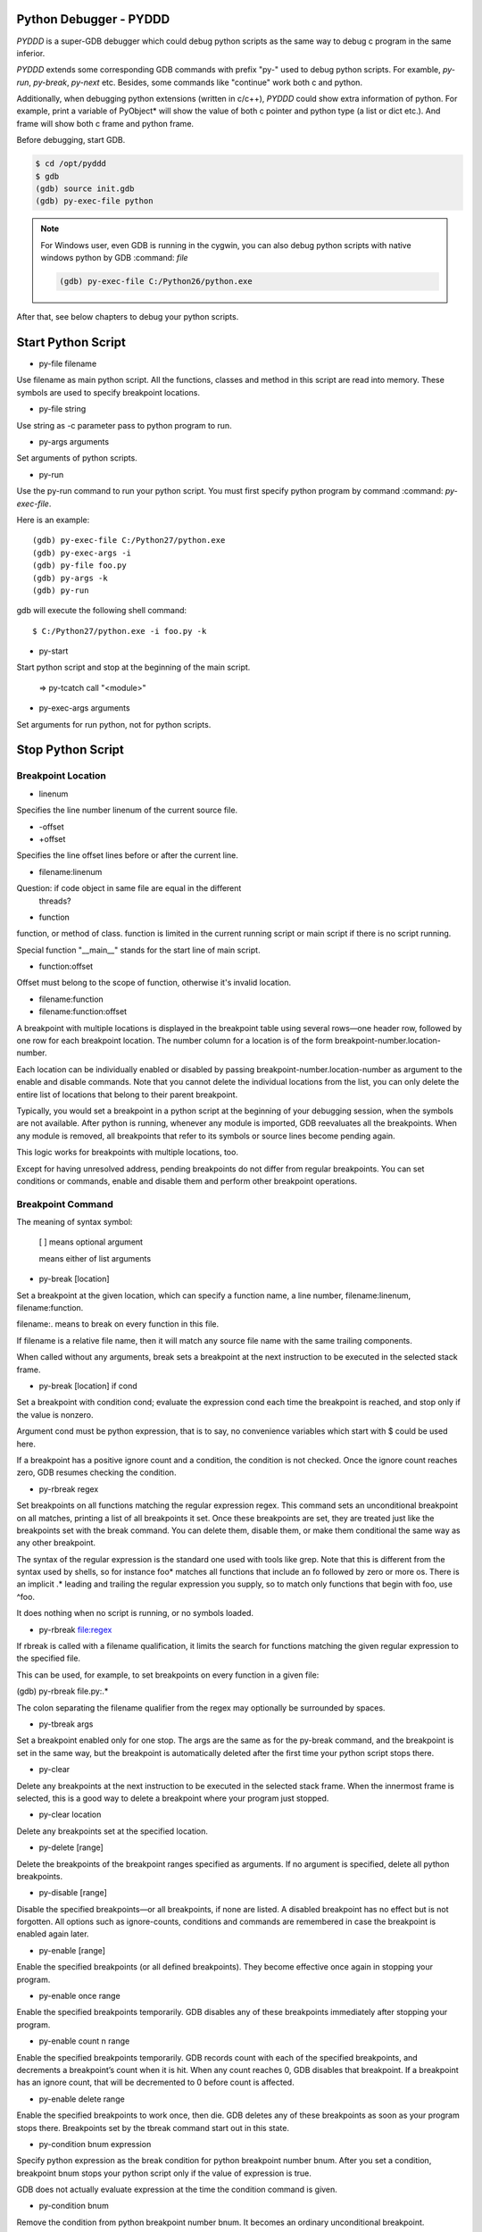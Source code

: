 Python Debugger - PYDDD
=======================

*PYDDD* is a super-GDB debugger which could debug python scripts as
the same way to debug c program in the same inferior.

*PYDDD* extends some corresponding GDB commands with prefix "py-" used
to debug python scripts. For examble, `py-run`, `py-break`, `py-next`
etc. Besides, some commands like "continue" work both c and python.

Additionally, when debugging python extensions (written in c/c++),
*PYDDD* could show extra information of python. For example, print a
variable of PyObject* will show the value of both c pointer and python
type (a list or dict etc.). And frame will show both c frame and
python frame.

Before debugging, start GDB.

.. code-block:: bash

  $ cd /opt/pyddd
  $ gdb
  (gdb) source init.gdb
  (gdb) py-exec-file python

.. note::

  For Windows user, even GDB is running in the cygwin, you can also
  debug python scripts with native windows python by GDB :command:
  `file`

  .. code-block:: bat

    (gdb) py-exec-file C:/Python26/python.exe

After that, see below chapters to debug your python scripts.

Start Python Script
===================

.. _py-file:

* py-file filename

Use filename as main python script. All the functions, classes and
method in this script are read into memory. These symbols are used to
specify breakpoint locations.

* py-file string

Use string as -c parameter pass to python program to run.

* py-args arguments

Set arguments of python scripts.

* py-run

Use the py-run command to run your python script. You must first
specify python program by command :command: `py-exec-file`.

Here is an example::

  (gdb) py-exec-file C:/Python27/python.exe
  (gdb) py-exec-args -i
  (gdb) py-file foo.py
  (gdb) py-args -k
  (gdb) py-run

gdb will execute the following shell command::

  $ C:/Python27/python.exe -i foo.py -k

* py-start

Start python script and stop at the beginning of the main script.

  => py-tcatch call "<module>"

* py-exec-args arguments

Set arguments for run python, not for python scripts.


Stop Python Script
==================

Breakpoint Location
-------------------

* linenum

Specifies the line number linenum of the current source file.

* -offset
* +offset

Specifies the line offset lines before or after the current line.

* filename:linenum

Question: if code object in same file are equal in the different
          threads?

* function

function, or method of class. function is limited in the current
running script or main script if there is no script running.

Special function "__main__" stands for the start line of main script.

* function:offset

Offset must belong to the scope of function, otherwise it's invalid
location.

* filename:function

* filename:function:offset

A breakpoint with multiple locations is displayed in the breakpoint
table using several rows—one header row, followed by one row for each
breakpoint location. The number column for a location is of the form
breakpoint-number.location-number.

Each location can be individually enabled or disabled by passing
breakpoint-number.location-number as argument to the enable and
disable commands. Note that you cannot delete the individual locations
from the list, you can only delete the entire list of locations that
belong to their parent breakpoint.

Typically, you would set a breakpoint in a python script at the
beginning of your debugging session, when the symbols are not
available. After python is running, whenever any module is imported,
GDB reevaluates all the breakpoints. When any module is removed, all
breakpoints that refer to its symbols or source lines become pending
again.

This logic works for breakpoints with multiple locations, too.

Except for having unresolved address, pending breakpoints do not
differ from regular breakpoints. You can set conditions or commands,
enable and disable them and perform other breakpoint operations.

Breakpoint Command
------------------

The meaning of syntax symbol:

  [ ] means optional argument

  | means either of list arguments

* py-break [location]

Set a breakpoint at the given location, which can specify a function
name, a line number, filename:linenum, filename:function.

filename:. means to break on every function in this file.

If filename is a relative file name, then it will match any source
file name with the same trailing components.

When called without any arguments, break sets a breakpoint at the next
instruction to be executed in the selected stack frame.

* py-break [location] if cond

Set a breakpoint with condition cond; evaluate the expression cond
each time the breakpoint is reached, and stop only if the value is
nonzero.

Argument cond must be python expression, that is to say, no
convenience variables which start with $ could be used here.

If a breakpoint has a positive ignore count and a condition, the
condition is not checked. Once the ignore count reaches zero, GDB
resumes checking the condition.

* py-rbreak regex

Set breakpoints on all functions matching the regular expression
regex. This command sets an unconditional breakpoint on all matches,
printing a list of all breakpoints it set. Once these breakpoints are
set, they are treated just like the breakpoints set with the break
command. You can delete them, disable them, or make them conditional
the same way as any other breakpoint.

The syntax of the regular expression is the standard one used with
tools like grep. Note that this is different from the syntax used by
shells, so for instance foo* matches all functions that include an fo
followed by zero or more os. There is an implicit .* leading and
trailing the regular expression you supply, so to match only functions
that begin with foo, use ^foo.

It does nothing when no script is running, or no symbols loaded.

* py-rbreak file:regex

If rbreak is called with a filename qualification, it limits the
search for functions matching the given regular expression to the
specified file.

This can be used, for example, to set breakpoints on every function in
a given file:

(gdb) py-rbreak file.py:.*

The colon separating the filename qualifier from the regex may
optionally be surrounded by spaces.

* py-tbreak args

Set a breakpoint enabled only for one stop. The args are the same as
for the py-break command, and the breakpoint is set in the same way,
but the breakpoint is automatically deleted after the first time your
python script stops there.

* py-clear

Delete any breakpoints at the next instruction to be executed in the
selected stack frame. When the innermost frame is selected, this is a
good way to delete a breakpoint where your program just stopped.

* py-clear location

Delete any breakpoints set at the specified location.

* py-delete [range]

Delete the breakpoints of the breakpoint ranges specified as
arguments. If no argument is specified, delete all python breakpoints.

* py-disable [range]

Disable the specified breakpoints—or all breakpoints, if none are
listed. A disabled breakpoint has no effect but is not forgotten. All
options such as ignore-counts, conditions and commands are remembered
in case the breakpoint is enabled again later.

* py-enable [range]

Enable the specified breakpoints (or all defined breakpoints). They
become effective once again in stopping your program.

* py-enable once range

Enable the specified breakpoints temporarily. GDB disables any of
these breakpoints immediately after stopping your program.

* py-enable count n range

Enable the specified breakpoints temporarily. GDB records count with
each of the specified breakpoints, and decrements a breakpoint’s count
when it is hit. When any count reaches 0, GDB disables that
breakpoint. If a breakpoint has an ignore count, that will be
decremented to 0 before count is affected.

* py-enable delete range

Enable the specified breakpoints to work once, then die. GDB deletes
any of these breakpoints as soon as your program stops
there. Breakpoints set by the tbreak command start out in this state.

* py-condition bnum expression

Specify python expression as the break condition for python breakpoint
number bnum. After you set a condition, breakpoint bnum stops your
python script only if the value of expression is true.

GDB does not actually evaluate expression at the time the condition
command is given.

* py-condition bnum

Remove the condition from python breakpoint number bnum. It becomes an
ordinary unconditional breakpoint.

* py-ignore bnum count

Set the ignore count of python breakpoint number bnum to count. The
next count times the breakpoint is reached, your program’s execution
does not stop; other than to decrement the ignore count, GDB takes no
action.

To make the breakpoint stop the next time it is reached, specify a
count of zero.

Python Catchpoint Command
=========================

* py-catch exception *
* py-catch exception name

A python exception being raised. If an exception name is specified at
the end of the command (eg catch exception PyExc_RuntimeError), the
debugger will stop only when this specific exception is
raised. Otherwise, the debugger stops execution when any Python
exception is raised.

"unhandle" is special exception name which is used to catch the
exception not handled by the python script.

* py-catch call function

A function call to or return from python script. The function name is
compared with co_name of code object in python script.

'?' stands for one any character in argument name, argument name ends
with "*" matches any same prefix. Especially a single asterisk matches any
name. This command could reduce the performance.

The following command can be used to debug embedded python statements
in python script:

  (gdb) py-catch call <string>

* py-tcatch event

Set a catchpoint that is enabled only for one stop. The catchpoint is
automatically deleted after the first time the event is caught.

* py-catch info

Running Script Command
======================

* py-continue [ignore-count]

Resume script execution, at the address where your script last
stopped; any breakpoints set at that address are bypassed. The
optional argument ignore-count allows you to specify a further number
of times to ignore a breakpoint at this location; its effect is like
that of ignore.

The argument ignore-count is meaningful only when your script stopped
due to a breakpoint. At other times, the argument to continue is
ignored.

* py-step [count]

Continue running your script until control reaches a different source
line, then stop it and return control to GDB.

Also, the step command only enters a function of python extension if
there is line number information for the function. Otherwise it acts
like the next command.

If specify count, continue running as in step, but do so count
times. If a breakpoint is reached before count steps, stepping stops
right away.

* py-next [count]

Continue to the next source line in the current stack frame. This is
similar to step, but function calls that appear within the line of
code are executed without stopping. Execution stops when control
reaches a different line of code at the original stack level that was
executing when you gave the next command.

An argument count is a repeat count, as for step.

* py-finish

Continue running until just after function in the selected stack frame
returns. Print the returned value (if any).

* py-until

Continue running until a source line past the current line, in the
current stack frame, is reached. This command is used to avoid single
stepping through a loop more than once. This means that when you reach
the end of a loop after single stepping though it, until makes your
script continue execution until it exits the loop. In contrast, a next
command at the end of a loop simply steps back to the beginning of the
loop, which forces you to step through the next iteration.

until always stops your program if it attempts to exit the current
stack frame.

* py-until location

Continue running your script until either the specified location is
reached, or the current stack frame returns. This form of the command
uses temporary breakpoints, and hence is quicker than until without an
argument. The specified location is actually reached only if it is in
the current frame. This implies that until can be used to skip over
recursive function invocations.

* py-advance location

Continue running the script up to the given location. An argument is
required, which should be of one of invalid location forms. Execution
will also stop upon exit from the current stack frame. This command is
similar to until, but advance will not skip over recursive function
calls, and the target location doesn’t have to be in the same frame as
the current one.

Python Frame Command
====================

* py-frame [framespec]

The frame command allows you to move from one stack frame to another,
and to print the stack frame you select. The framespec may be either
the function name of the frame or the stack frame number. Recall that
frame zero is the innermost (currently executing) frame, frame one is
the frame that called the innermost one, and so on. The
highest-numbered frame is the one for PyEval_EvalFrameEx (or
PyEval_EvalFrame).

Without an argument, frame prints the current stack frame.

* py-select-frame

The select-frame command allows you to move from one stack frame to
another without printing the frame. This is the silent version of
frame.

* py-up n

Move n frames up the stack; n defaults to 1. For positive numbers n,
this advances toward the outermost frame, to higher frame numbers, to
frames that have existed longer.

* py-down n

Move n frames down the stack; n defaults to 1. For positive numbers n,
this advances toward the innermost frame, to lower frame numbers, to
frames that were created more recently. You may abbreviate down as do.

* py-bt

Print a backtrace of the entire stack: one line per frame for all
frames in the stack.

You can stop the backtrace at any time by typing the system interrupt
character, normally Ctrl-c.  backtrace n

* py-bt n

Similar, but print only the innermost n frames.

* py-bt -n

Similar, but print only the outermost n frames.

* py-bt-full
* py-bt-full n
* py-bt-full -n

Print the values of the local variables also. As described above, n
specifies the number of frames to print.

Python Data Command
===================

* py-print /r expression

Return str(PyObject*) or repr(PyObject*) if /r specified. If
expression is valid in current frame, print error.

* py-locals

Print all locals as str(PyObject*)

* py-locals varname

Look up the given local python variable name, and print it

* py-globals

Print all globals as str(PyObject*)

* py-globals varname

Look up the given global python variable name, and print it

Alert Python Variable
=====================

* py-set-var name expression
* py-set-var /global name expression

Show Debug Parameters
=====================

* py-info args
* py-info exec-args
* py-info main-script

Example
=======

beer.py queens.py life.py

(gdb) source init.gdb

(gdb) py-exec-file python
(gdb) py-file beer.py
(gdb) py-start


Known Issues
============

* Missing object entry in multi-thread script maybe.

It's possible we'll miss some code object when debug python
multi-thread scripts, if it matches the following conditios:

  - One thread stop by a breakpoint
  - Debug threads in non-stop mode
  - The other running thread is about to create new code object

Because we hook PyCode_New by command list of c breakpoint, in
non-stop mode, that c breakpoint is ignored. So when PyCode_New
called, no object entry is created.

Appendix
========

* How to find address of "trace_trampoline" from python library in gdb ::

  - (gdb) exec C:/Python27/python.exe
  - (gdb) set args -i
  - (gdb) b PyEval_EvalFrameEx
    No symbol table is loaded.  Use the "file" command.
    Make breakpoint pending on future shared library load? (y or [n]) y
    Breakpoint 1 (PyEval_EvalFrameEx) pending.
  - (gdb) run
    Starting program: /cygdrive/c/Python27/python.exe -i
    [New Thread 4084.0xcc8]
    Breakpoint 1, 0x1e00f363 in python27!PyEval_EvalFrameEx ()
    from /cygdrive/c/WINDOWS/system32/python27.dll
  - (gdb) call PyCFunction_GetFunction(PyDict_GetItemString(PyModule_GetDict(PyImport_AddModule("sys")), "settrace"))
    $1 = 503847580
  - (gdb) p /x $1
    $2 = 0x1e081a9c
  - (gdb) x /15i $2
     0x1e081a9c <python27!PyFloat_AsString+204>:
      call   0x1e067c6c <python27!PyThread_start_new_thread+180>
     0x1e081aa1 <python27!PyFloat_AsString+209>:  cmp    $0xffffffff,%eax
     0x1e081aa4 <python27!PyFloat_AsString+212>:
      jne    0x1e081aa9 <python27!PyFloat_AsString+217>
     0x1e081aa6 <python27!PyFloat_AsString+214>:  xor    %eax,%eax
     0x1e081aa8 <python27!PyFloat_AsString+216>:  ret
     0x1e081aa9 <python27!PyFloat_AsString+217>:  push   %esi
     0x1e081aaa <python27!PyFloat_AsString+218>:  mov    $0x1e1ed8c4,%esi
     0x1e081aaf <python27!PyFloat_AsString+223>:  cmp    %esi,0xc(%esp)
     0x1e081ab3 <python27!PyFloat_AsString+227>:
      jne    0x1e081abb <python27!PyFloat_AsString+235>
     0x1e081ab5 <python27!PyFloat_AsString+229>:  push   $0x0
     0x1e081ab7 <python27!PyFloat_AsString+231>:  push   $0x0
     0x1e081ab9 <python27!PyFloat_AsString+233>:
      jmp    0x1e081ac4 <python27!PyFloat_AsString+244>
     0x1e081abb <python27!PyFloat_AsString+235>:  pushl  0xc(%esp)
     0x1e081abf <python27!PyFloat_AsString+239>:  push   $0x1e0d6dfe
     0x1e081ac4 <python27!PyFloat_AsString+244>:
      call   0x1e05a827 <python27!PyEval_SetTrace>

  Before PyEval_SetTrace, push $0x1e0d6dfe, this is what I want

    - (gdb) b *0x1e0d6dfe
    - (gdb) call PyEval_SetTrace(0x1e0d6dfe, 0)

* Build gdb with python and python ipa ::

  $ tar xzf gdb-7.8.1.tar.gz
  $ cd gdb-7.8.1

  Hack gdb/configure, replace ncurses with ncursesw, after configure,
  add -lncursesw in Makefile ::

  $ ./configure --with-python=python --with-babeltrace=no --enable-tui=no --enable-host-shared
  $ make
  $ i686-pc-mingw32-gcc -shared  -g -I/cygdrive/c/Python27/include -Wl,-lpthread -o pyddd-ipa.dll ipa.c

* Print PyCodeObject created by PyCode_New ::

  Prototype of PyCode_New ::

    PyCodeObject * PyCode_New(
      int argcount, int nlocals, int stacksize, int flags,
      PyObject *code, PyObject *consts, PyObject *names,
      PyObject *varnames, PyObject *freevars, PyObject *cellvars,
      PyObject *filename, PyObject *name, int firstlineno,
      PyObject *lnotab);

  So ::

    filename => $ebp + 0x30
    name => $ebp + 0x34

  Then ::

    (gdb) break PyCode_New
    commands
    silent
    p (char*)PyString_AsString({PyObject*}($ebp+0x30))
    p (char*)PyString_AsString({PyObject*}($ebp+0x34))
    p (int)({int*}($ebp+0x38))
    # call pyddd_ipa_new_code_object_hook(
    #             {PyObject*}($ebp+0x30),
    #             {PyObject*}($ebp+0x34),
    #             (int)({int*}($ebp+0x38)),
    #             {PyObject*}($ebp+0x3c)
    #             )
    continue
    end

* How to start at the begin of running script:

  Add a temporary catch, as the following command:

  (gdb) py-tcatch call "<module>"

  It will stop as soon as the main script to start at first line.

* The available variables when hit a breakpoint:

    - PyFrameObject *pyddd_ipa_current_frame,
    - long pyddd_ipa_current_thread
    - char *pyddd_ipa_current_filename
    - int pyddd_ipa_current_lineno

    Extra-names for catch point:

    - char *pyddd_ipa_current_funcname  when catch a call
    - char *pyddd_ipa_current_excname   when catch a exception

    Extra-names for normal breakpoint:

    - int pyddd_ipa_current_breakpoint->bpnum
    - int pyddd_ipa_current_breakpoint->locnum


* pyddd command map list

  Note that not all of gdb commands have mapped python commands. Some
  work both c and python, the others aren't no python's.

  - Watchpoint/Catchpoint/Tracepoint aren't supported

  - GDB convenience variables aren't recognized in python breakpoint's
    condition.

    Exactly to say, it's invalid to mix python expression and GDB
    convenience variables.
